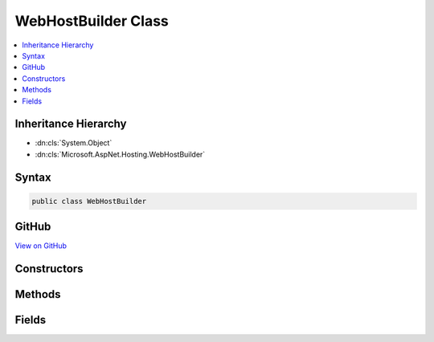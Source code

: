 

WebHostBuilder Class
====================



.. contents:: 
   :local:







Inheritance Hierarchy
---------------------


* :dn:cls:`System.Object`
* :dn:cls:`Microsoft.AspNet.Hosting.WebHostBuilder`








Syntax
------

.. code-block:: csharp

   public class WebHostBuilder





GitHub
------

`View on GitHub <https://github.com/aspnet/apidocs/blob/master/aspnet/hosting/src/Microsoft.AspNet.Hosting/WebHostBuilder.cs>`_





.. dn:class:: Microsoft.AspNet.Hosting.WebHostBuilder

Constructors
------------

.. dn:class:: Microsoft.AspNet.Hosting.WebHostBuilder
    :noindex:
    :hidden:

    
    .. dn:constructor:: Microsoft.AspNet.Hosting.WebHostBuilder.WebHostBuilder()
    
        
    
        
        .. code-block:: csharp
    
           public WebHostBuilder()
    
    .. dn:constructor:: Microsoft.AspNet.Hosting.WebHostBuilder.WebHostBuilder(Microsoft.Extensions.Configuration.IConfiguration)
    
        
        
        
        :type config: Microsoft.Extensions.Configuration.IConfiguration
    
        
        .. code-block:: csharp
    
           public WebHostBuilder(IConfiguration config)
    
    .. dn:constructor:: Microsoft.AspNet.Hosting.WebHostBuilder.WebHostBuilder(Microsoft.Extensions.Configuration.IConfiguration, System.Boolean)
    
        
        
        
        :type config: Microsoft.Extensions.Configuration.IConfiguration
        
        
        :type captureStartupErrors: System.Boolean
    
        
        .. code-block:: csharp
    
           public WebHostBuilder(IConfiguration config, bool captureStartupErrors)
    

Methods
-------

.. dn:class:: Microsoft.AspNet.Hosting.WebHostBuilder
    :noindex:
    :hidden:

    
    .. dn:method:: Microsoft.AspNet.Hosting.WebHostBuilder.Build()
    
        
        :rtype: Microsoft.AspNet.Hosting.Internal.IHostingEngine
    
        
        .. code-block:: csharp
    
           public IHostingEngine Build()
    
    .. dn:method:: Microsoft.AspNet.Hosting.WebHostBuilder.UseEnvironment(System.String)
    
        
        
        
        :type environment: System.String
        :rtype: Microsoft.AspNet.Hosting.WebHostBuilder
    
        
        .. code-block:: csharp
    
           public WebHostBuilder UseEnvironment(string environment)
    
    .. dn:method:: Microsoft.AspNet.Hosting.WebHostBuilder.UseServer(Microsoft.AspNet.Hosting.Server.IServerFactory)
    
        
        
        
        :type factory: Microsoft.AspNet.Hosting.Server.IServerFactory
        :rtype: Microsoft.AspNet.Hosting.WebHostBuilder
    
        
        .. code-block:: csharp
    
           public WebHostBuilder UseServer(IServerFactory factory)
    
    .. dn:method:: Microsoft.AspNet.Hosting.WebHostBuilder.UseServer(System.String)
    
        
        
        
        :type assemblyName: System.String
        :rtype: Microsoft.AspNet.Hosting.WebHostBuilder
    
        
        .. code-block:: csharp
    
           public WebHostBuilder UseServer(string assemblyName)
    
    .. dn:method:: Microsoft.AspNet.Hosting.WebHostBuilder.UseServices(System.Action<Microsoft.Extensions.DependencyInjection.IServiceCollection>)
    
        
        
        
        :type configureServices: System.Action{Microsoft.Extensions.DependencyInjection.IServiceCollection}
        :rtype: Microsoft.AspNet.Hosting.WebHostBuilder
    
        
        .. code-block:: csharp
    
           public WebHostBuilder UseServices(Action<IServiceCollection> configureServices)
    
    .. dn:method:: Microsoft.AspNet.Hosting.WebHostBuilder.UseStartup(System.Action<Microsoft.AspNet.Builder.IApplicationBuilder>)
    
        
        
        
        :type configureApp: System.Action{Microsoft.AspNet.Builder.IApplicationBuilder}
        :rtype: Microsoft.AspNet.Hosting.WebHostBuilder
    
        
        .. code-block:: csharp
    
           public WebHostBuilder UseStartup(Action<IApplicationBuilder> configureApp)
    
    .. dn:method:: Microsoft.AspNet.Hosting.WebHostBuilder.UseStartup(System.Action<Microsoft.AspNet.Builder.IApplicationBuilder>, System.Action<Microsoft.Extensions.DependencyInjection.IServiceCollection>)
    
        
        
        
        :type configureApp: System.Action{Microsoft.AspNet.Builder.IApplicationBuilder}
        
        
        :type configureServices: System.Action{Microsoft.Extensions.DependencyInjection.IServiceCollection}
        :rtype: Microsoft.AspNet.Hosting.WebHostBuilder
    
        
        .. code-block:: csharp
    
           public WebHostBuilder UseStartup(Action<IApplicationBuilder> configureApp, Action<IServiceCollection> configureServices)
    
    .. dn:method:: Microsoft.AspNet.Hosting.WebHostBuilder.UseStartup(System.Action<Microsoft.AspNet.Builder.IApplicationBuilder>, System.Func<Microsoft.Extensions.DependencyInjection.IServiceCollection, System.IServiceProvider>)
    
        
        
        
        :type configureApp: System.Action{Microsoft.AspNet.Builder.IApplicationBuilder}
        
        
        :type configureServices: System.Func{Microsoft.Extensions.DependencyInjection.IServiceCollection,System.IServiceProvider}
        :rtype: Microsoft.AspNet.Hosting.WebHostBuilder
    
        
        .. code-block:: csharp
    
           public WebHostBuilder UseStartup(Action<IApplicationBuilder> configureApp, Func<IServiceCollection, IServiceProvider> configureServices)
    
    .. dn:method:: Microsoft.AspNet.Hosting.WebHostBuilder.UseStartup(System.String)
    
        
        
        
        :type startupAssemblyName: System.String
        :rtype: Microsoft.AspNet.Hosting.WebHostBuilder
    
        
        .. code-block:: csharp
    
           public WebHostBuilder UseStartup(string startupAssemblyName)
    
    .. dn:method:: Microsoft.AspNet.Hosting.WebHostBuilder.UseStartup(System.Type)
    
        
        
        
        :type startupType: System.Type
        :rtype: Microsoft.AspNet.Hosting.WebHostBuilder
    
        
        .. code-block:: csharp
    
           public WebHostBuilder UseStartup(Type startupType)
    
    .. dn:method:: Microsoft.AspNet.Hosting.WebHostBuilder.UseStartup<TStartup>()
    
        
        :rtype: Microsoft.AspNet.Hosting.WebHostBuilder
    
        
        .. code-block:: csharp
    
           public WebHostBuilder UseStartup<TStartup>()where TStartup : class
    

Fields
------

.. dn:class:: Microsoft.AspNet.Hosting.WebHostBuilder
    :noindex:
    :hidden:

    
    .. dn:field:: Microsoft.AspNet.Hosting.WebHostBuilder.ApplicationKey
    
        
    
        
        .. code-block:: csharp
    
           public const string ApplicationKey
    
    .. dn:field:: Microsoft.AspNet.Hosting.WebHostBuilder.OldApplicationKey
    
        
    
        
        .. code-block:: csharp
    
           public const string OldApplicationKey
    
    .. dn:field:: Microsoft.AspNet.Hosting.WebHostBuilder.OldServerKey
    
        
    
        
        .. code-block:: csharp
    
           public const string OldServerKey
    
    .. dn:field:: Microsoft.AspNet.Hosting.WebHostBuilder.ServerKey
    
        
    
        
        .. code-block:: csharp
    
           public const string ServerKey
    

